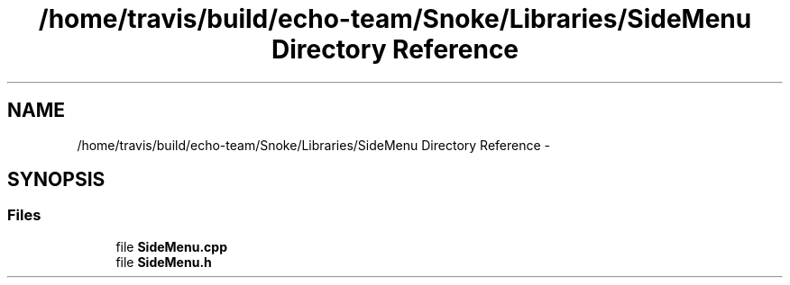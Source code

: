 .TH "/home/travis/build/echo-team/Snoke/Libraries/SideMenu Directory Reference" 3 "Thu May 2 2019" "Snoke" \" -*- nroff -*-
.ad l
.nh
.SH NAME
/home/travis/build/echo-team/Snoke/Libraries/SideMenu Directory Reference \- 
.SH SYNOPSIS
.br
.PP
.SS "Files"

.in +1c
.ti -1c
.RI "file \fBSideMenu\&.cpp\fP"
.br
.ti -1c
.RI "file \fBSideMenu\&.h\fP"
.br
.in -1c
